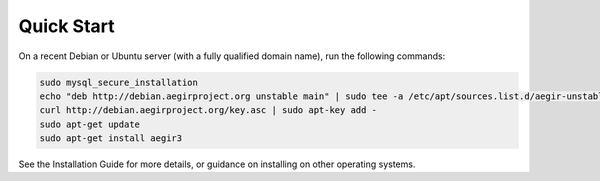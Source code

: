 .. index:: Quick Start

Quick Start
-----------

On a recent Debian or Ubuntu server (with a fully qualified domain name), run the following commands:

.. code::

   sudo mysql_secure_installation
   echo "deb http://debian.aegirproject.org unstable main" | sudo tee -a /etc/apt/sources.list.d/aegir-unstable.list
   curl http://debian.aegirproject.org/key.asc | sudo apt-key add -
   sudo apt-get update
   sudo apt-get install aegir3

See the Installation Guide for more details, or guidance on installing on other operating systems.
